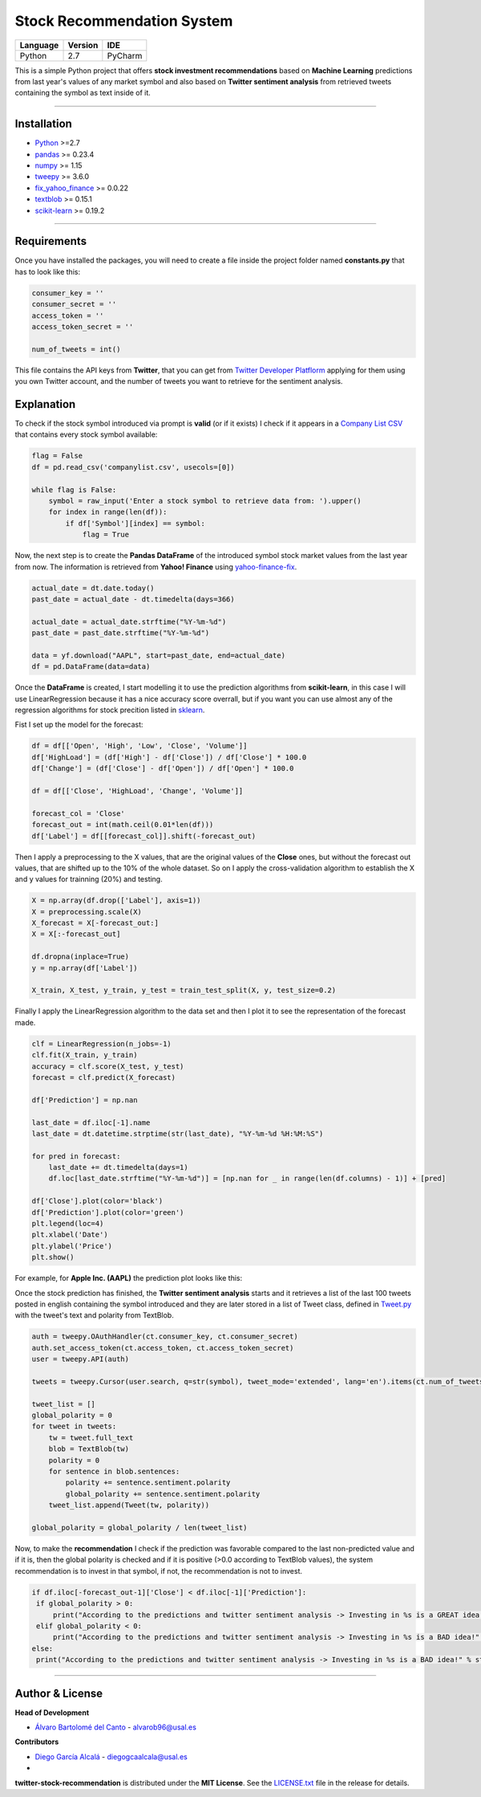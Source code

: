 Stock Recommendation System
===========================

\

============ =========== =======
**Language** **Version** **IDE**
------------ ----------- -------
Python       2.7         PyCharm
============ =========== =======

\

This is a simple Python project that offers **stock investment recommendations** based on **Machine Learning** predictions from last year's values of any market symbol and also based on **Twitter sentiment analysis** from retrieved tweets containing the symbol as text inside of it.

-----

Installation
-------------

* `Python <https://www.python.org>`_ >=2.7
* `pandas <https://pypi.org/project/pandas/>`_ >= 0.23.4
* `numpy <https://pypi.org/project/numpy/>`_ >= 1.15
* `tweepy <https://pypi.org/project/tweepy/>`_ >= 3.6.0
* `fix_yahoo_finance <https://pypi.org/project/fix-yahoo-finance/>`_ >= 0.0.22
* `textblob <https://pypi.org/project/textblob/>`_ >= 0.15.1
* `scikit-learn <https://pypi.org/project/scikit-learn/>`_ >= 0.19.2

-----

Requirements
------------

Once you have installed the packages, you will need to create a file inside the project folder named **constants.py** that has to look like this:


.. code:: python


  consumer_key = ''
  consumer_secret = ''
  access_token = ''
  access_token_secret = ''

  num_of_tweets = int()
  
  
This file contains the API keys from **Twitter**, that you can get from `Twitter Developer Platflorm <https://developer.twitter.com>`_ applying for them using you own Twitter account, and the number of tweets you want to retrieve for the sentiment analysis.

Explanation
------------

To check if the stock symbol introduced via prompt is **valid** (or if it exists) I check if it appears in a `Company List CSV <./companylist.csv>`_ that contains every stock symbol available:


.. code:: python


  flag = False
  df = pd.read_csv('companylist.csv', usecols=[0])

  while flag is False:
      symbol = raw_input('Enter a stock symbol to retrieve data from: ').upper()
      for index in range(len(df)):
          if df['Symbol'][index] == symbol:
              flag = True
              
      
      
Now, the next step is to create the **Pandas DataFrame** of the introduced symbol stock market values from the last year from now. The information is retrieved from **Yahoo! Finance** using `yahoo-finance-fix <https://github.com/ranaroussi/fix-yahoo-finance>`_.
 

.. code:: python


  actual_date = dt.date.today()
  past_date = actual_date - dt.timedelta(days=366)

  actual_date = actual_date.strftime("%Y-%m-%d")
  past_date = past_date.strftime("%Y-%m-%d")

  data = yf.download("AAPL", start=past_date, end=actual_date)
  df = pd.DataFrame(data=data)
 
 
Once the **DataFrame** is created, I start modelling it to use the prediction algorithms from **scikit-learn**, in this case I will use LinearRegression because it has a nice accuracy score overrall, but if you want you can use almost any of the regression algorithms for stock precition listed in `sklearn <http://scikit-learn.org/stable/supervised_learning.html#supervised-learning>`_.

\

Fist I set up the model for the forecast:
 

.. code:: python


  df = df[['Open', 'High', 'Low', 'Close', 'Volume']]
  df['HighLoad'] = (df['High'] - df['Close']) / df['Close'] * 100.0
  df['Change'] = (df['Close'] - df['Open']) / df['Open'] * 100.0

  df = df[['Close', 'HighLoad', 'Change', 'Volume']]

  forecast_col = 'Close'
  forecast_out = int(math.ceil(0.01*len(df)))
  df['Label'] = df[[forecast_col]].shift(-forecast_out)
  
  
Then I apply a preprocessing to the X values, that are the original values of the **Close** ones, but without the forecast out values, that are shifted up to the 10% of the whole dataset. So on I apply the cross-validation algorithm to establish the X and y values for trainning (20%) and testing.


.. code:: python


  X = np.array(df.drop(['Label'], axis=1))
  X = preprocessing.scale(X)
  X_forecast = X[-forecast_out:]
  X = X[:-forecast_out]

  df.dropna(inplace=True)
  y = np.array(df['Label'])

  X_train, X_test, y_train, y_test = train_test_split(X, y, test_size=0.2)
  
  
Finally I apply the LinearRegression algorithm to the data set and then I plot it to see the representation of the forecast made.


.. code:: python


  clf = LinearRegression(n_jobs=-1)
  clf.fit(X_train, y_train)
  accuracy = clf.score(X_test, y_test)
  forecast = clf.predict(X_forecast)

  df['Prediction'] = np.nan

  last_date = df.iloc[-1].name
  last_date = dt.datetime.strptime(str(last_date), "%Y-%m-%d %H:%M:%S")

  for pred in forecast:
      last_date += dt.timedelta(days=1)
      df.loc[last_date.strftime("%Y-%m-%d")] = [np.nan for _ in range(len(df.columns) - 1)] + [pred]

  df['Close'].plot(color='black')
  df['Prediction'].plot(color='green')
  plt.legend(loc=4)
  plt.xlabel('Date')
  plt.ylabel('Price')
  plt.show()
  
  
For example, for **Apple Inc. (AAPL)** the prediction plot looks like this:


.. image:: https://i.gyazo.com/29121a2a8d0b1a87d0ad0870fb8224ec.png


Once the stock prediction has finished, the **Twitter sentiment analysis** starts and it retrieves a list of the last 100 tweets posted in english containing the symbol introduced and they are later stored in a list of Tweet class, defined in `Tweet.py <./Tweet.py>`_ with the tweet's text and polarity from TextBlob.


.. code:: python


  auth = tweepy.OAuthHandler(ct.consumer_key, ct.consumer_secret)
  auth.set_access_token(ct.access_token, ct.access_token_secret)
  user = tweepy.API(auth)

  tweets = tweepy.Cursor(user.search, q=str(symbol), tweet_mode='extended', lang='en').items(ct.num_of_tweets)

  tweet_list = []
  global_polarity = 0
  for tweet in tweets:
      tw = tweet.full_text
      blob = TextBlob(tw)
      polarity = 0
      for sentence in blob.sentences:
          polarity += sentence.sentiment.polarity
          global_polarity += sentence.sentiment.polarity
      tweet_list.append(Tweet(tw, polarity))

  global_polarity = global_polarity / len(tweet_list)
  
  
Now, to make the **recommendation** I check if the prediction was favorable compared to the last non-predicted value and if it is, then the global polarity is checked and if it is positive (>0.0 according to TextBlob values), the system recommendation is to invest in that symbol, if not, the recommendation is not to invest.


.. code:: python

  
 if df.iloc[-forecast_out-1]['Close'] < df.iloc[-1]['Prediction']:
  if global_polarity > 0:
      print("According to the predictions and twitter sentiment analysis -> Investing in %s is a GREAT idea!" % str(symbol))
  elif global_polarity < 0:
      print("According to the predictions and twitter sentiment analysis -> Investing in %s is a BAD idea!" % str(symbol))
 else:
  print("According to the predictions and twitter sentiment analysis -> Investing in %s is a BAD idea!" % str(symbol))
  
    
\

-----

Author & License
----------------

**Head of Development**

* `Álvaro Bartolomé del Canto <https://github.com/alvarob96>`_ - alvarob96@usal.es

**Contributors**

* `Diego García Alcalá <https://github.com/DiegoGca>`_ - diegogcaalcala@usal.es
*

**twitter-stock-recommendation** is distributed under the **MIT License**. See the `LICENSE.txt <./LICENSE>`_ file in the release for details.
